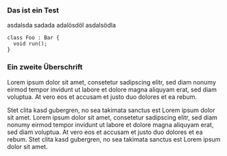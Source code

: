 #+BEGIN_COMMENT
.. title: Some Org-Mode Post
.. slug:  
.. date: 2014/03/04 14:01:23
.. tags: nikola demo, draft
.. link: 
.. description: 
.. type: text
.. is_page: False
#+END_COMMENT


*** Das ist ein Test

asdalsda sadada adalösdöl asdalsödla

#+begin_src c++
  class Foo : Bar {
    void run();
  }
#+end_src

*** Ein zweite Überschrift

Lorem ipsum dolor sit amet, consetetur sadipscing elitr, sed diam
nonumy eirmod tempor invidunt ut labore et dolore magna aliquyam erat,
sed diam voluptua. At vero eos et accusam et justo duo dolores et ea
rebum.

Stet clita kasd gubergren, no sea takimata sanctus est Lorem ipsum
dolor sit amet. Lorem ipsum dolor sit amet, consetetur sadipscing
elitr, sed diam nonumy eirmod tempor invidunt ut labore et dolore
magna aliquyam erat, sed diam voluptua. At vero eos et accusam et
justo duo dolores et ea rebum. Stet clita kasd gubergren, no sea
takimata sanctus est Lorem ipsum dolor sit amet.


*** .								   :noexport:
;;; Local Variables:
;;; eval: (org-indent-mode 1)
;;; End:
